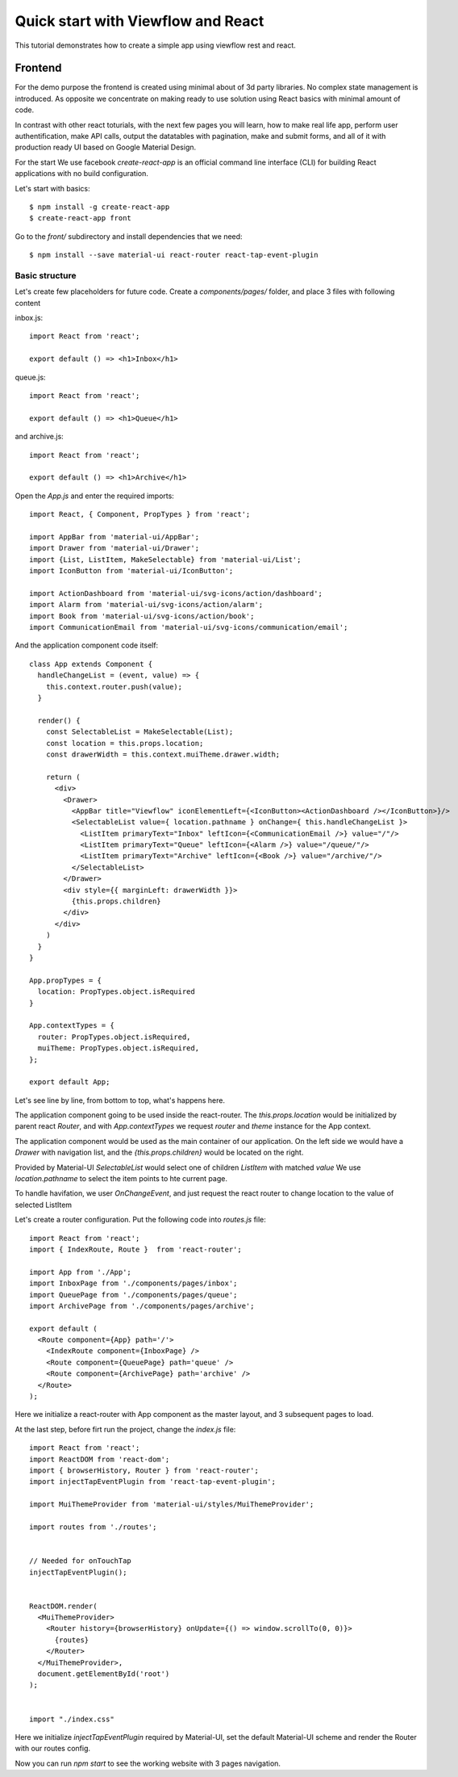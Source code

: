 ===================================
Quick start with Viewflow and React
===================================

This tutorial demonstrates how to create a simple app using viewflow rest
and react.


Frontend
========

For the demo purpose the frontend is created using minimal about of 3d
party libraries. No complex state management is introduced. As
opposite we concentrate on making ready to use solution using React
basics with minimal amount of code.

In contrast with other react toturials, with the next few pages you
will learn, how to make real life app, perform user authentification,
make API calls, output the datatables with pagination, make and submit
forms, and all of it with production ready UI based on Google Material
Design.

For the start We use facebook `create-react-app` is an official command line
interface (CLI) for building React applications with no build
configuration.

Let's start with basics::

    $ npm install -g create-react-app
    $ create-react-app front

Go to the `front/` subdirectory and install dependencies that we need::
  
    $ npm install --save material-ui react-router react-tap-event-plugin

Basic structure
---------------

Let's create few placeholders for future code. Create a `components/pages/` folder, and place 3 files with following content

inbox.js::
  
  import React from 'react';

  export default () => <h1>Inbox</h1>

queue.js::
  
  import React from 'react';

  export default () => <h1>Queue</h1>

and archive.js::
  
  import React from 'react';

  export default () => <h1>Archive</h1>

Open the `App.js` and enter the required imports::

  import React, { Component, PropTypes } from 'react';

  import AppBar from 'material-ui/AppBar';
  import Drawer from 'material-ui/Drawer';
  import {List, ListItem, MakeSelectable} from 'material-ui/List';
  import IconButton from 'material-ui/IconButton';

  import ActionDashboard from 'material-ui/svg-icons/action/dashboard';
  import Alarm from 'material-ui/svg-icons/action/alarm';
  import Book from 'material-ui/svg-icons/action/book';
  import CommunicationEmail from 'material-ui/svg-icons/communication/email';

And the application component code itself::
  
  class App extends Component {
    handleChangeList = (event, value) => {
      this.context.router.push(value);
    }
    
    render() {
      const SelectableList = MakeSelectable(List);
      const location = this.props.location;
      const drawerWidth = this.context.muiTheme.drawer.width;

      return (
        <div>
          <Drawer>
            <AppBar title="Viewflow" iconElementLeft={<IconButton><ActionDashboard /></IconButton>}/>
            <SelectableList value={ location.pathname } onChange={ this.handleChangeList }>
              <ListItem primaryText="Inbox" leftIcon={<CommunicationEmail />} value="/"/>
              <ListItem primaryText="Queue" leftIcon={<Alarm />} value="/queue/"/>
              <ListItem primaryText="Archive" leftIcon={<Book />} value="/archive/"/>
            </SelectableList>
          </Drawer>
          <div style={{ marginLeft: drawerWidth }}>
            {this.props.children}
          </div>
        </div>
      )
    }
  }

  App.propTypes = {
    location: PropTypes.object.isRequired
  }
  
  App.contextTypes = {
    router: PropTypes.object.isRequired,
    muiTheme: PropTypes.object.isRequired,
  };
  
  export default App;

Let's see line by line, from bottom to top, what's happens here.

The application component going to be used inside the
react-router. The `this.props.location` would be initialized by parent
react `Router`, and with `App.contextTypes` we request `router` and
`theme` instance for the App context.

The application component would be used as the main container of our
application. On the left side we would have a `Drawer` with navigation
list, and the `{this.props.children}` would be located on the right.

Provided by Material-UI `SelectableList` would select one of children
`ListItem` with matched `value` We use `location.pathname` to select
the item points to hte current page.

To handle havifation, we user `OnChangeEvent`, and just request the
react router to change location to the value of selected ListItem


Let's create a router configuration. Put the following code into `routes.js` file::

  import React from 'react';
  import { IndexRoute, Route }  from 'react-router';

  import App from './App';
  import InboxPage from './components/pages/inbox';
  import QueuePage from './components/pages/queue';
  import ArchivePage from './components/pages/archive';

  export default (
    <Route component={App} path='/'>
      <IndexRoute component={InboxPage} />
      <Route component={QueuePage} path='queue' />
      <Route component={ArchivePage} path='archive' />
    </Route>
  );

Here we initialize a react-router with App component as the master
layout, and 3 subsequent pages to load.

At the last step, before firt run the project, change the `index.js` file::

  import React from 'react';
  import ReactDOM from 'react-dom';
  import { browserHistory, Router } from 'react-router';
  import injectTapEventPlugin from 'react-tap-event-plugin';

  import MuiThemeProvider from 'material-ui/styles/MuiThemeProvider';

  import routes from './routes';


  // Needed for onTouchTap
  injectTapEventPlugin();


  ReactDOM.render(
    <MuiThemeProvider>
      <Router history={browserHistory} onUpdate={() => window.scrollTo(0, 0)}>
        {routes}
      </Router>
    </MuiThemeProvider>,
    document.getElementById('root')
  );


  import "./index.css"

Here we initialize `injectTapEventPlugin` required by Material-UI, set
the default Material-UI scheme and render the Router with our routes
config.


Now you can run `npm start` to see the working website with 3 pages navigation.

